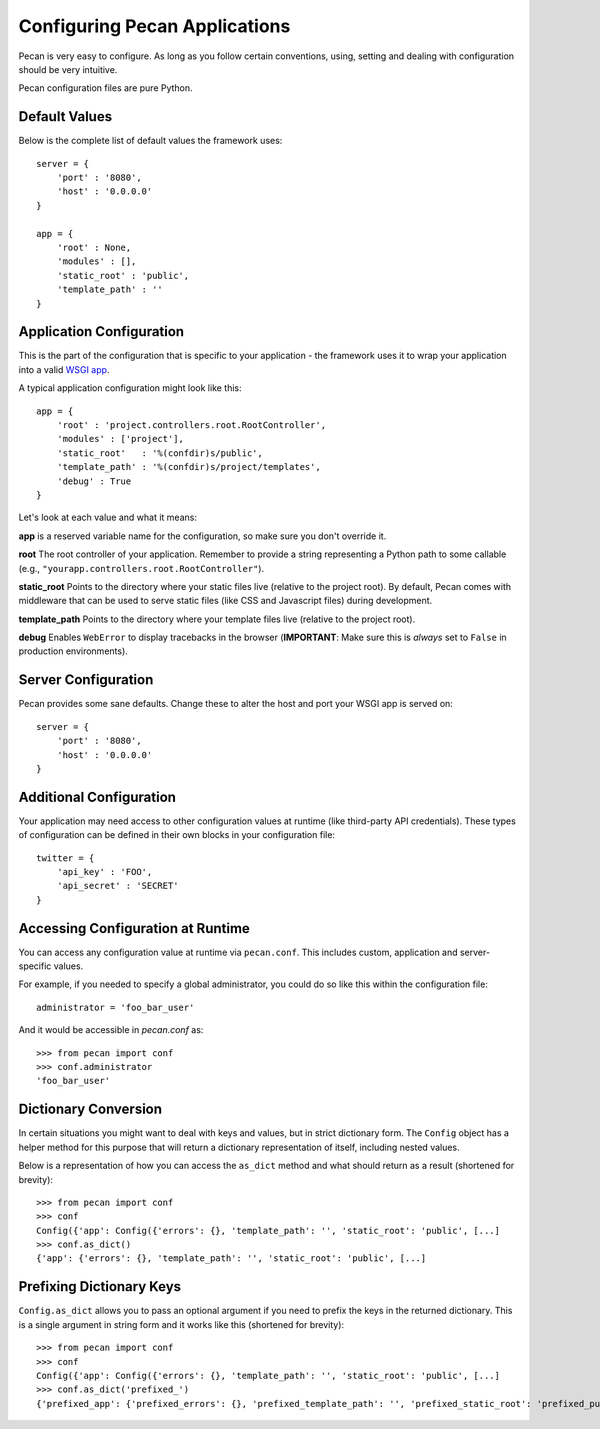 .. _configuration:

Configuring Pecan Applications
==============================
Pecan is very easy to configure. As long as you follow certain conventions,
using, setting and dealing with configuration should be very intuitive.  

Pecan configuration files are pure Python.

Default Values
---------------
Below is the complete list of default values the framework uses::


    server = {
        'port' : '8080',
        'host' : '0.0.0.0'
    }

    app = {
        'root' : None,
        'modules' : [],
        'static_root' : 'public', 
        'template_path' : ''
    }



.. _application_configuration:

Application Configuration
-------------------------
This is the part of the configuration that is specific to your application -
the framework uses it to wrap your application into a valid 
`WSGI app <http://www.wsgi.org/en/latest/what.html>`_.

A typical application configuration might look like this::

    app = {
        'root' : 'project.controllers.root.RootController',
        'modules' : ['project'],
        'static_root'   : '%(confdir)s/public', 
        'template_path' : '%(confdir)s/project/templates',
        'debug' : True 
    }

Let's look at each value and what it means:

**app** is a reserved variable name for the configuration, so make sure you
don't override it.

**root** The root controller of your application. Remember to provide
a string representing a Python path to some callable (e.g.,
``"yourapp.controllers.root.RootController"``).

**static_root** Points to the directory where your static files live (relative
to the project root).  By default, Pecan comes with middleware that can be
used to serve static files (like CSS and Javascript files) during development.

**template_path** Points to the directory where your template files live
(relative to the project root).

**debug** Enables ``WebError`` to display tracebacks in the browser 
(**IMPORTANT**: Make sure this is *always* set to ``False`` in production
environments).


.. _server_configuration:

Server Configuration
--------------------
Pecan provides some sane defaults.  Change these to alter the host and port your
WSGI app is served on::

    server = {
        'port' : '8080',
        'host' : '0.0.0.0'
    }

Additional Configuration
------------------------
Your application may need access to other configuration values at runtime 
(like third-party API credentials).  These types of configuration can be
defined in their own blocks in your configuration file::

    twitter = {
        'api_key' : 'FOO',
        'api_secret' : 'SECRET'
    }

.. _accessibility:

Accessing Configuration at Runtime 
----------------------------------
You can access any configuration value at runtime via ``pecan.conf``.
This includes custom, application and server-specific values.

For example, if you needed to specify a global administrator, you could
do so like this within the configuration file::

    administrator = 'foo_bar_user'

And it would be accessible in `pecan.conf` as::

    >>> from pecan import conf
    >>> conf.administrator
    'foo_bar_user'


Dictionary Conversion
---------------------
In certain situations you might want to deal with keys and values, but in strict
dictionary form. The ``Config`` object has a helper method for this purpose
that will return a dictionary representation of itself, including nested values.

Below is a representation of how you can access the ``as_dict`` method and what
should return as a result (shortened for brevity):

::

    >>> from pecan import conf
    >>> conf
    Config({'app': Config({'errors': {}, 'template_path': '', 'static_root': 'public', [...]
    >>> conf.as_dict()
    {'app': {'errors': {}, 'template_path': '', 'static_root': 'public', [...]
    

Prefixing Dictionary Keys
-------------------------
``Config.as_dict`` allows you to pass an optional argument if you need to
prefix the keys in the returned dictionary. This is a single argument in string
form and it works like this (shortened for brevity):

::

    >>> from pecan import conf
    >>> conf
    Config({'app': Config({'errors': {}, 'template_path': '', 'static_root': 'public', [...]
    >>> conf.as_dict('prefixed_')
    {'prefixed_app': {'prefixed_errors': {}, 'prefixed_template_path': '', 'prefixed_static_root': 'prefixed_public', [...]
